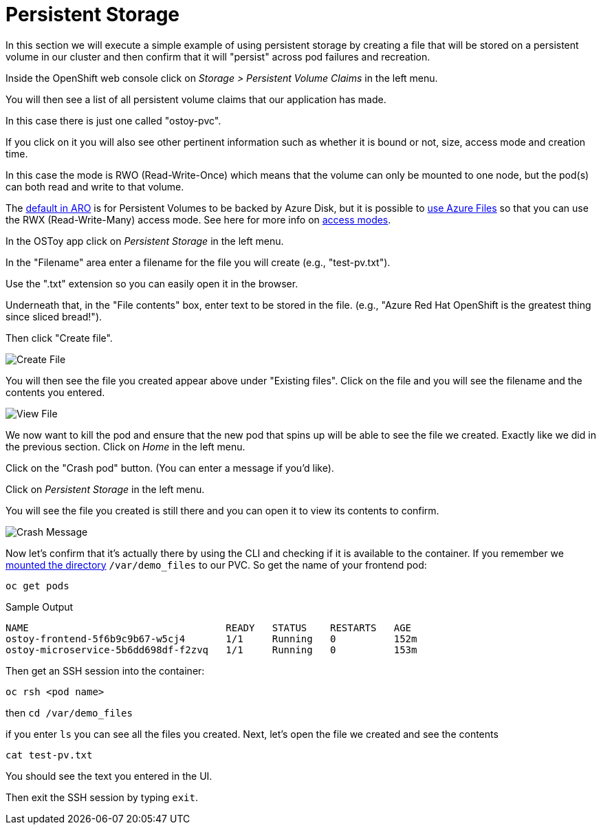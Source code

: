 = Persistent Storage

In this section we will execute a simple example of using persistent storage by creating a file that will be stored on a persistent volume in our cluster and then confirm that it will "persist" across pod failures and recreation.

Inside the OpenShift web console click on _Storage > Persistent Volume Claims_ in the left menu.

You will then see a list of all persistent volume claims that our application has made.

In this case there is just one called "ostoy-pvc".

If you click on it you will also see other pertinent information such as whether it is bound or not, size, access mode and creation time.

In this case the mode is RWO (Read-Write-Once) which means that the volume can only be mounted to one node, but the pod(s) can both read and write to that volume.

The https://docs.microsoft.com/en-us/azure/openshift/openshift-faq#can-we-choose-any-persistent-storage-solution--like-ocs[default in ARO] is for Persistent Volumes to be backed by Azure Disk, but it is possible to https://docs.openshift.com/container-platform/latest/storage/persistent_storage/persistent-storage-azure-file.html[use Azure Files] so that you can use the RWX (Read-Write-Many) access mode.
See here for more info on https://docs.openshift.com/container-platform/latest/storage/understanding-persistent-storage.html#pv-access-modes_understanding-persistent-storage[access modes].

In the OSToy app click on _Persistent Storage_ in the left menu.

In the "Filename" area enter a filename for the file you will create (e.g., "test-pv.txt").

Use the ".txt" extension so you can easily open it in the browser.

Underneath that, in the "File contents" box, enter text to be stored in the file.
(e.g., "Azure Red Hat OpenShift is the greatest thing since sliced bread!").

Then click "Create file".

image::media/managedlab/17-ostoy-createfile.png[Create File]

You will then see the file you created appear above under "Existing files".
Click on the file and you will see the filename and the contents you entered.

image::media/managedlab/18-ostoy-viewfile.png[View File]

We now want to kill the pod and ensure that the new pod that spins up will be able to see the file we created.
Exactly like we did in the previous section.
Click on _Home_ in the left menu.

Click on the "Crash pod" button.
(You can enter a message if you'd like).

Click on _Persistent Storage_ in the left menu.

You will see the file you created is still there and you can open it to view its contents to confirm.

image::media/managedlab/19-ostoy-existingfile.png[Crash Message]

Now let's confirm that it's actually there by using the CLI and checking if it is available to the container.
If you remember we https://github.com/microsoft/aroworkshop/blob/master/yaml/ostoy-fe-deployment.yaml#L50[mounted the directory] `/var/demo_files` to our PVC.
So get the name of your frontend pod:

[source,sh,role=execute]
----
oc get pods
----

.Sample Output
[source,text,options=nowrap]
----
NAME                                  READY   STATUS    RESTARTS   AGE
ostoy-frontend-5f6b9c9b67-w5cj4       1/1     Running   0          152m
ostoy-microservice-5b6dd698df-f2zvq   1/1     Running   0          153m
----

Then get an SSH session into the container:

[source,sh]
----
oc rsh <pod name>
----

then `cd /var/demo_files`

if you enter `ls` you can see all the files you created.
Next, let's open the file we created and see the contents

[source,sh]
----
cat test-pv.txt
----

You should see the text you entered in the UI.

Then exit the SSH session by typing `exit`.
